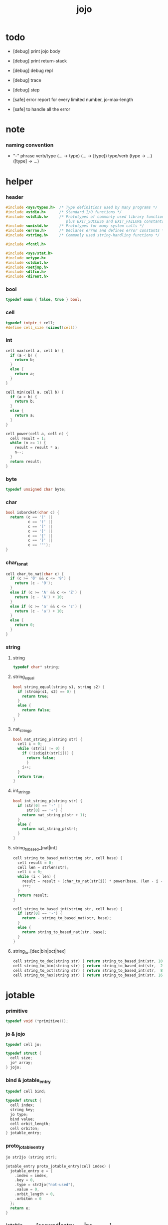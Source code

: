 #+property: tangle jojo.c
#+title:  jojo

* todo

  - [debug] print jojo body
  - [debug] print return-stack
  - [debug] debug repl
  - [debug] trace
  - [debug] step

  - [safe] error report for every limited number, jo-max-length
  - [safe] to handle all the error

* note

*** naming convention

    - "-" phrase
      verb/type (... -> type) (... -> [type])
      type/verb (type -> ...) ([type] -> ...)

* helper

*** header

    #+begin_src c
    #include <sys/types.h>  /* Type definitions used by many programs */
    #include <stdio.h>      /* Standard I/O functions */
    #include <stdlib.h>     /* Prototypes of commonly used library functions,
                               plus EXIT_SUCCESS and EXIT_FAILURE constants */
    #include <unistd.h>     /* Prototypes for many system calls */
    #include <errno.h>      /* Declares errno and defines error constants */
    #include <string.h>     /* Commonly used string-handling functions */

    #include <fcntl.h>

    #include <sys/stat.h>
    #include <ctype.h>
    #include <stdint.h>
    #include <setjmp.h>
    #include <dlfcn.h>
    #include <dirent.h>
    #+end_src

*** bool

    #+begin_src c
    typedef enum { false, true } bool;
    #+end_src

*** cell

    #+begin_src c
    typedef intptr_t cell;
    #define cell_size (sizeof(cell))
    #+end_src

*** int

    #+begin_src c
    cell max(cell a, cell b) {
      if (a < b) {
        return b;
      }
      else {
        return a;
      }
    }

    cell min(cell a, cell b) {
      if (a > b) {
        return b;
      }
      else {
        return a;
      }
    }

    cell power(cell a, cell n) {
      cell result = 1;
      while (n >= 1) {
        result = result * a;
        n--;
      }
      return result;
    }
    #+end_src

*** byte

    #+begin_src c
    typedef unsigned char byte;
    #+end_src

*** char

    #+begin_src c
    bool isbarcket(char c) {
      return (c == '(' ||
              c == ')' ||
              c == '[' ||
              c == ']' ||
              c == '{' ||
              c == '}' ||
              c == '"');
    }
    #+end_src

*** char_to_nat

    #+begin_src c
    cell char_to_nat(char c) {
      if (c >= '0' && c <= '9') {
        return (c - '0');
      }
      else if (c >= 'A' && c <= 'Z') {
        return (c - 'A') + 10;
      }
      else if (c >= 'a' && c <= 'z') {
        return (c - 'a') + 10;
      }
      else {
        return 0;
      }
    }
    #+end_src

*** string

***** string

      #+begin_src c
      typedef char* string;
      #+end_src

***** string_equal

      #+begin_src c
      bool string_equal(string s1, string s2) {
        if (strcmp(s1, s2) == 0) {
          return true;
        }
        else {
          return false;
        }
      }
      #+end_src

***** nat_string_p

      #+begin_src c
      bool nat_string_p(string str) {
        cell i = 0;
        while (str[i] != 0) {
          if (!isdigit(str[i])) {
            return false;
            }
          i++;
        }
        return true;
      }
      #+end_src

***** int_string_p

      #+begin_src c
      bool int_string_p(string str) {
        if (str[0] == '-' ||
            str[0] == '+') {
          return nat_string_p(str + 1);
        }
        else {
          return nat_string_p(str);
        }
      }
      #+end_src

***** string_to_based_[nat|int]

      #+begin_src c
      cell string_to_based_nat(string str, cell base) {
        cell result = 0;
        cell len = strlen(str);
        cell i = 0;
        while (i < len) {
          result = result + (char_to_nat(str[i]) * power(base, (len - i - 1)));
          i++;
        }
        return result;
      }

      cell string_to_based_int(string str, cell base) {
        if (str[0] == '-') {
          return - string_to_based_nat(str, base);
        }
        else {
          return string_to_based_nat(str, base);
        }
      }
      #+end_src

***** string_to_[dec|bin|oct|hex]

      #+begin_src c
      cell string_to_dec(string str) { return string_to_based_int(str, 10); }
      cell string_to_bin(string str) { return string_to_based_int(str,  2); }
      cell string_to_oct(string str) { return string_to_based_int(str,  8); }
      cell string_to_hex(string str) { return string_to_based_int(str, 16); }
      #+end_src

* jotable

*** primitive

    #+begin_src c
    typedef void (*primitive)();
    #+end_src

*** jo & jojo

    #+begin_src c
    typedef cell jo;

    typedef struct {
      cell size;
      jo* array;
    } jojo;
    #+end_src

*** bind & jotable_entry

    #+begin_src c
    typedef cell bind;

    typedef struct {
      cell index;
      string key;
      jo type;
      bind value;
      cell orbit_length;
      cell orbiton;
    } jotable_entry;
    #+end_src

*** proto_jotable_entry

    #+begin_src c
    jo str2jo (string str);

    jotable_entry proto_jotable_entry(cell index) {
      jotable_entry e = {
        .index = index,
        .key = 0,
        .type = str2jo("not-used"),
        .value = 0,
        .orbit_length = 0,
        .orbiton = 0
      };
      return e;
    }
    #+end_src

*** jotable_entry_[occured|entry_used|no_collision]

    #+begin_src c
    bool jotable_entry_occured(jotable_entry e) {
      return e.key != 0;
    }

    bool jotable_entry_used(jotable_entry e) {
      return e.type != str2jo("not-used");
    }

    bool jotable_entry_no_collision(jotable_entry e) {
      return e.index == e.orbiton;
    }
    #+end_src

*** jotable

    #+begin_src c
    // prime table size
    //   1000003   about 976 k
    //   1000033
    //   1000333
    //   100003    about 97 k
    //   100333
    //   997
    #define jotable_size 100003
    jotable_entry jotable[jotable_size];
    cell jotable_counter = 0;
    #+end_src

*** string_to_sum

    #+begin_src c
    cell string_to_sum(string str) {
      cell sum = 0;
      cell max_step = 10;
      cell i = 0;
      while (i < strlen(str)) {
        sum = sum + ((byte) str[i]) * (2 << min(i, max_step));
        i++;
      }
      return sum;
    }
    #+end_src

*** jotable_keyeq

    #+begin_src c
    bool jotable_keyeq(string k1, string k2) {
      return string_equal(k1, k2);
    }
    #+end_src

*** jotable_hash

    #+begin_src c
    cell jotable_hash(string key, cell counter) {
      return (counter + string_to_sum(key)) % jotable_size;
    }
    #+end_src

*** string_area

    #+begin_src c
    char string_area[4 * 1024 * 1024];
    cell string_area_counter = 0;
    #+end_src

*** copy_to_string_area

    #+begin_src c
    string copy_to_string_area(string str) {
      char *str1;
      cell i = 0;
      str1 = (string_area + string_area_counter);
      while (true) {
        if (str[i] == 0) {
          str1[i] = str[i];
          i++;
          break;
        }
        else {
          str1[i] = str[i];
          i++;
        }
      }
      string_area_counter = i + string_area_counter;
      return str1;
    }
    #+end_src

*** jotable_insert

    #+begin_src c
    // -1 denotes the hash_table is filled
    cell jotable_insert(string key) {
      cell orbit_index = jotable_hash(key, 0);
      cell counter = 0;
      while (true) {
        cell index = jotable_hash(key, counter);
        if (!jotable_entry_occured(jotable[index])) {
          key = copy_to_string_area(key);
          jotable[index].key = key;
          jotable[index].orbiton = orbit_index;
          jotable[orbit_index].orbit_length = 1 + counter;
          jotable_counter = 1 + jotable_counter;
          return index;
        }
        else if (jotable_keyeq(key, jotable[index].key)) {
          return index;
        }
        else if (counter == jotable_size) {
          return -1;
        }
        else {
          counter = 1 + counter;
        }
      }
    }
    #+end_src

*** jotable_search

    #+begin_src c
    // -1 denotes key not occured
    cell jotable_search(string key) {
      cell counter = 0;
      while (true) {
        cell index = jotable_hash(key, counter);
        if (!jotable_entry_occured(jotable[index])) {
          return -1;
        }
        else if (jotable_keyeq(key, jotable[index].key)) {
          return index;
        }
        else if (counter == jotable_size) {
          return -1;
        }
        else {
          counter = 1 + counter;
        }
      }
    }
    #+end_src

*** jotable_entry_print

    #+begin_src c
    string jo2str (cell index);

    void jotable_entry_print(jotable_entry entry) {
      printf("%s : ", jo2str(entry.type));
      printf("%ld", entry.value);
    }
    #+end_src

*** jotable_report_orbit

    #+begin_src c
    void jotable_report_orbit(cell index, cell counter) {
      while (counter < jotable[index].orbit_length) {
        string key = jotable[index].key;
        cell next_index = jotable_hash(key, counter);
        if (index == jotable[next_index].orbiton) {
          printf("  | %ld %s\n", next_index, jotable[next_index].key);
        }
        if (jotable_entry_used(jotable[next_index])) {
          printf("    = ");
          jotable_entry_print(jotable[next_index]);
          printf("\n");
        }
        counter = 1 + counter;
      }
    }
    #+end_src

*** jotable_report

    #+begin_src c
    void jotable_report() {
      printf("\n");
      printf("- jotable_report\n");
      printf("  : <index> <key> // <orbit-length>\n");
      cell index = 0;
      while (index < jotable_size) {
        if (jotable_entry_occured(jotable[index]) &&
            jotable_entry_no_collision(jotable[index])) {
          printf("  - %ld %s // %ld\n",
                 index, jotable[index].key, jotable[index].orbit_length);
          if (jotable_entry_used(jotable[index])) {
            printf("    = ");
            jotable_entry_print(jotable[index]);
            printf("\n");
          }
          jotable_report_orbit(index, 1);
        }
        index = 1 + index;
      }
      printf("  : <index> <key> // <orbit-length>\n");
      printf("\n");
      printf("- used : %ld\n", jotable_counter);
      printf("- free : %ld\n", jotable_size - jotable_counter);
    }
    #+end_src

*** jotable_print

    #+begin_src c
    void jotable_print() {
      printf("\n");
      printf("- jotable_print\n");
      cell index = 0;
      while (index < jotable_size) {
        printf("  - %ld %s %ld // %ld\n",
               index,
               jotable[index].key,
               jotable[index].value,
               jotable[index].orbit_length);
        index = 1 + index;
      }
      printf("\n");
      printf("- used : %ld\n", jotable_counter);
      printf("- free : %ld\n", jotable_size - jotable_counter);
    }
    #+end_src

*** str2jo & jo2str

    #+begin_src c
    jo str2jo(string str) {
      return jotable_insert(str);
    }

    string jo2str(cell index) {
      return jotable[index].key;
    }
    #+end_src

*** init_jotable

    #+begin_src c
    void init_jotable() {
      cell i = 0;
      while (i < jotable_size) {
        jotable[i] = proto_jotable_entry(i);
        i++;
      }
    }
    #+end_src

*** jojo_area

    #+begin_src c
    jo jojo_area[1024 * 1024];
    #+end_src

*** here

***** compiling_stack

      - to redirect compiling location

      #+begin_src c
      typedef jo* compiling_stack_t[1024];

      compiling_stack_t compiling_stack;
      cell compiling_stack_base = 0;
      cell compiling_stack_pointer = 0;

      void compiling_stack_push(jo* value) {
        compiling_stack[compiling_stack_pointer] = value;
        compiling_stack_pointer++;
      }

      jo* compiling_stack_pop() {
        compiling_stack_pointer--;
        return compiling_stack[compiling_stack_pointer];
      }

      void compiling_stack_inc() {
        compiling_stack[compiling_stack_pointer - 1] =
          compiling_stack[compiling_stack_pointer - 1] + 1;
      }


      jo* compiling_stack_tos() {
        return compiling_stack[compiling_stack_pointer - 1];
      }

      bool compiling_stack_empty_p() {
        return compiling_stack_pointer == compiling_stack_base;
      }
      #+end_src

***** init_compiling_stack

      #+begin_src c
      void init_compiling_stack() {
        compiling_stack_push(jojo_area);
      }
      #+end_src

***** here

      #+begin_src c
      void here(cell n) {
        jo* pointer = compiling_stack_pop();
        pointer[0] = n;
        compiling_stack_push(pointer + 1);
      }
      #+end_src

*** jotable_set_type_value

    #+begin_src c
    void jotable_set_type_value(cell index, jo type, cell value) {
      jotable[index].type = type;
      jotable[index].value = value;
    }
    #+end_src

*** jotable_get_value

    #+begin_src c
    cell jotable_get_value(cell index) {
      return jotable[index].value;
    }
    #+end_src

*** test

    #+begin_src c
    void jotable_test() {
      str2jo("testkey0");
      str2jo("testkey1");
      str2jo("testkey2");
      str2jo("testkey3");
      str2jo("testkey4");

      str2jo("testkey0");
      str2jo("testkey1");
      str2jo("testkey2");
      str2jo("testkey3");
      str2jo("testkey4");

      str2jo("testtestkey0");
      str2jo("testtestkey1");
      str2jo("testtestkey2");
      str2jo("testtestkey3");
      str2jo("testtestkey4");

      str2jo("testtesttestkey0");
      str2jo("testtesttestkey1");
      str2jo("testtesttestkey2");
      str2jo("testtesttestkey3");
      str2jo("testtesttestkey4");

      str2jo("testtesttesttestkey0");
      str2jo("testtesttesttestkey1");
      str2jo("testtesttesttestkey2");
      str2jo("testtesttesttestkey3");
      str2jo("testtesttesttestkey4");

      jotable_set_type_value(str2jo("k1"), str2jo("bare-data"), 1);
      jotable_report();

      jotable_set_type_value(str2jo("k1"), str2jo("bare-data"), 0);
      jotable_report();

      // jotable_print();
    }
    #+end_src

* defprim

*** def_record

    - a record for report

    #+begin_src c
    jo def_record[64 * 1024];
    cell def_record_counter = 0;
    #+end_src

*** p_def_record

    #+begin_src c
    void p_def_record() {
      as_push(def_record);
    }
    #+end_src

*** def_report

    #+begin_src c
    void def_report() {
      printf("- def_report // counter : %ld\n", def_record_counter);
      cell i = 0;
      while (i < def_record_counter) {
        printf("  %s\n", jo2str(def_record[i]));
        i++;
      }
      printf("\n");
    }
    #+end_src

*** defprim & defprimkey

    #+begin_src c
    void k_ignore();
    bool used_jo_p(jo index);

    void defprim(string str, primitive fun) {
      jo index = str2jo(str);
      if (used_jo_p(index)) {
        printf("- defprim can not re-define : %s\n", jo2str(index));
        printf("  it was defined as : %s\n", jo2str(jotable[index].type));
        k_ignore();
        return;
      }
      def_record[def_record_counter] = index;
      def_record_counter++;
      def_record[def_record_counter] = 0;
      jotable_set_type_value(index, str2jo("<prim>"), fun);
    }

    void defprimkey(string str, primitive fun) {
      jo index = str2jo(str);
      if (used_jo_p(index)) {
        printf("- defprim can not re-define : %s\n", jo2str(index));
        printf("  it was defined as : %s\n", jo2str(jotable[index].type));
        k_ignore();
        return;
      }
      def_record[def_record_counter] = index;
      def_record_counter++;
      def_record[def_record_counter] = 0;
      jotable_set_type_value(index, str2jo("<prim-keyword>"), fun);
    }
    #+end_src

* as & rs

*** as

    #+begin_src c
    typedef cell argument_stack[1024 * 4];

    argument_stack as;
    cell as_base = 64;
    cell as_pointer = 64;

    void as_push(cell value) {
      as[as_pointer] = value;
      as_pointer++;
    }

    cell as_pop() {
      as_pointer--;
      return as[as_pointer];
    }

    cell as_tos() {
      return as[as_pointer - 1];
    }
    #+end_src

*** local

    #+begin_src c
    typedef struct {
      jo name;
      cell local_tag;
      cell local_data;
    } local_point;

    local_point local_area[1024 * 1024];
    cell current_local_pointer = 0;
    #+end_src

*** rs

    #+begin_src c
    typedef struct {
      jo* array;
      cell local_pointer;
    } return_point;

    typedef return_point return_stack[1024 * 4];

    return_stack rs;
    cell rs_base = 64;
    cell rs_pointer = 64;

    void rs_push(return_point value) {
      rs[rs_pointer] = value;
      rs_pointer++;
    }

    return_point rs_pop() {
      rs_pointer--;
      return rs[rs_pointer];
    }

    return_point rs_tos() {
      return rs[rs_pointer - 1];
    }

    void rs_make_point(jo* array, cell local_pointer) {
      return_point rp = {.array = array, .local_pointer = local_pointer};
      rs[rs_pointer] = rp;
      rs_pointer++;
    }

    void rs_new_point(jo* array) {
      rs_make_point(array, current_local_pointer);
    }

    void rs_inc() {
      return_point rp = rs_pop();
      return_point rp1 = {.array = rp.array + 1, .local_pointer = rp.local_pointer};
      rs_push(rp1);
    }
    #+end_src

* apply & eval

*** note

    - be careful when calling jo_apply in primitive,
      because after rs_push a jojo,
      one need to exit current primitive to run the jojo.

      if wished follow a 'eval();' after jo_apply
      to return to the primitive function.

    - keyword_stack and alias_stack
      form a hook for read_jo.

*** keyword_stack

    #+begin_src c
    // typedef struct {
    //   cell keyword;
    //   cell alias_stack_pointer;
    // } keyword;
    typedef cell keyword;
    typedef keyword keyword_stack_t[128];
    keyword_stack_t keyword_stack;

    cell keyword_stack_base = 0;
    cell keyword_stack_pointer = 0;

    void keyword_stack_push(keyword value) {
      keyword_stack[keyword_stack_pointer] = value;
      keyword_stack_pointer++;
    }

    keyword keyword_stack_pop() {
      keyword_stack_pointer--;
      return keyword_stack[keyword_stack_pointer];
    }

    keyword keyword_stack_tos() {
      return keyword_stack[keyword_stack_pointer - 1];
    }

    bool keyword_stack_empty_p() {
      return keyword_stack_pointer == keyword_stack_base;
    }
    #+end_src

*** alias_stack

    #+begin_src c
    typedef struct {
      jo nick;
      jo name;
    } alias;
    typedef alias alias_stack_t[1024];
    alias_stack_t alias_stack;

    cell alias_stack_base = 0;
    cell alias_stack_pointer = 0;

    void alias_stack_push(alias value) {
      alias_stack[alias_stack_pointer] = value;
      alias_stack_pointer++;
    }

    alias alias_stack_pop() {
      alias_stack_pointer--;
      return alias_stack[alias_stack_pointer];
    }

    alias alias_stack_tos() {
      return alias_stack[alias_stack_pointer - 1];
    }

    bool alias_stack_empty_p() {
      return alias_stack_pointer == alias_stack_base;
    }
    #+end_src

*** jo_apply

    #+begin_src c
    void jo_apply(jo jo) {
      if (!jotable_entry_used(jotable[jo])) {
        printf("undefined jo : %s\n", jo2str(jo));
        return;
      }
      cell jo_type = jotable[jo].type;

      if (jo_type == str2jo("<prim>")) {
        primitive primitive = jotable_get_value(jo);
        primitive();
      }
      else if (jo_type == str2jo("<jojo>")) {
        cell jojo = jotable_get_value(jo);
        rs_new_point(jojo);
      }

      else if (jo_type == str2jo("<prim-keyword>")) {
        keyword_stack_push(alias_stack_pointer);
        primitive primitive = jotable_get_value(jo);
        primitive();
        alias_stack_pointer = keyword_stack_pop();
      }
      else if (jo_type == str2jo("<keyword>")) {
        // keywords are always evaled
        keyword_stack_push(alias_stack_pointer);
        cell jojo = jotable_get_value(jo);
        rs_new_point(jojo);
        eval();
        alias_stack_pointer = keyword_stack_pop();
      }

      else if (jo_type == str2jo("bare-data")) {
        cell cell = jotable_get_value(jo);
        as_push(cell);
      }
      else {
        cell cell = jotable_get_value(jo);
        as_push(cell);
        as_push(jo_type);
      }
    }
    #+end_src

*** jo_apply_with_local_pointer

    #+begin_src c
    void jo_apply_with_local_pointer(jo jo, cell local_pointer) {
      cell jo_type = jotable[jo].type;
      if (jo_type == str2jo("<jojo>")) {
        cell jojo = jotable_get_value(jo);
        rs_make_point(jojo, local_pointer);
        return;
      }
      else {
        jo_apply(jo);
        return;
      }
    }
    #+end_src

*** eval

    #+begin_src c
    jmp_buf eval_jmp_buffer;

    bool exit_eval() {
      longjmp(eval_jmp_buffer, 666);
    }

    void eval() {
      if (666 == setjmp(eval_jmp_buffer)) {
        return;
      }
      else {
        cell rs_base = rs_pointer;
        while (rs_pointer >= rs_base) {
          return_point rp = rs_tos();
          rs_inc();
          cell jo = *(cell*)rp.array;
          jo_apply(jo);
        }
      }
    }
    #+end_src

* *apply*

*** p_apply

    #+begin_src c
    void p_apply() {
      rs_new_point(as_pop());
    }
    #+end_src

*** p_apply_with_local_pointer

    #+begin_src c
    void p_apply_with_local_pointer() {
      jo* jojo = as_pop();
      cell local_pointer = as_pop();
      rs_make_point(jojo, local_pointer);
    }
    #+end_src

*** p_jo_apply

    #+begin_src c
    void p_jo_apply() {
      jo_apply(as_pop());
    }
    #+end_src

*** p_jo_apply_with_local_pointer

    #+begin_src c
    void p_jo_apply_with_local_pointer() {
      jo jo = as_pop();
      cell local_pointer = as_pop();
      jo_apply_with_local_pointer(jo, local_pointer);
    }
    #+end_src

*** p_jo_replacing_apply_with_last_local_pointer

    #+begin_src c
    void p_jo_replacing_apply_with_last_local_pointer() {
      jo jo = as_pop();
      return_point rp = rs_pop();
      jo_apply_with_local_pointer(jo, rp.local_pointer);
    }
    #+end_src

*** export_apply

    #+begin_src c
    void export_apply() {
      defprim("apply", p_apply);
      defprim("apply-with-local-pointer", p_apply_with_local_pointer);
      defprim("jo/apply", p_jo_apply);
      defprim("jo/apply-with-local-pointer", p_jo_apply_with_local_pointer);
      defprim("jo/replacing-apply-with-last-local-pointer", p_jo_replacing_apply_with_last_local_pointer);
    }
    #+end_src

* *stack_operation*

*** cell_copy

    #+begin_src c
    void cell_copy(cell length, cell* from, cell* to) {
      cell i = 0;
      while (i < length) {
        to[i] = from[i];
        i++;
      }
    }
    #+end_src

*** p_drop

    #+begin_src c
    void p_drop() {
      as_pop();
    }
    #+end_src

*** p_2drop

    #+begin_src c
    void p_2drop() {
      as_pop();
      as_pop();
    }
    #+end_src

*** p_dup

    #+begin_src c
    void p_dup() {
      // (a a -> a)
      cell a = as_pop();
      as_push(a);
      as_push(a);
    }
    #+end_src

*** p_2dup

    #+begin_src c
    void p_2dup() {
      // (b a -> b a b a)
      cell a = as_pop();
      cell b = as_pop();
      as_push(b);
      as_push(a);
      as_push(b);
      as_push(a);
    }
    #+end_src

*** p_over

    #+begin_src c
    void p_over() {
      // (b a -> b a b)
      cell a = as_pop();
      cell b = as_pop();
      as_push(b);
      as_push(a);
      as_push(b);
    }
    #+end_src

*** p_2over

    #+begin_src c
    void p_2over() {
      // (d c  b a -> d c  b a  d c)
      cell a = as_pop();
      cell b = as_pop();
      cell c = as_pop();
      cell d = as_pop();
      as_push(d);
      as_push(c);
      as_push(b);
      as_push(a);
      as_push(d);
      as_push(c);
    }
    #+end_src

*** p_tuck

    #+begin_src c
    void p_tuck() {
      // (b a -> a b a)
      cell a = as_pop();
      cell b = as_pop();
      as_push(a);
      as_push(b);
      as_push(a);
    }
    #+end_src

*** p_2tuck

    #+begin_src c
    void p_2tuck() {
      // (d c  b a -> b a  d c  b a)
      cell a = as_pop();
      cell b = as_pop();
      cell c = as_pop();
      cell d = as_pop();
      as_push(b);
      as_push(a);
      as_push(d);
      as_push(c);
      as_push(b);
      as_push(a);
    }
    #+end_src

*** p_swap

    #+begin_src c
    void p_swap() {
      // (b a -> a b)
      cell a = as_pop();
      cell b = as_pop();
      as_push(a);
      as_push(b);
    }
    #+end_src

*** p_2swap

    #+begin_src c
    void p_2swap() {
      // (d c  b a -> b a  d c)
      cell a = as_pop();
      cell b = as_pop();
      cell c = as_pop();
      cell d = as_pop();
      as_push(b);
      as_push(a);
      as_push(d);
      as_push(c);
    }
    #+end_src

*** p_xy_swap

    #+begin_src c
    void p_xy_swap() {
      // (xxx yyy x y -> yyy xxx)
      cell y = as_pop();
      cell x = as_pop();
      cell* yp = calloc(y, cell_size);
      cell* xp = calloc(x, cell_size);
      cell_copy(y, (as + (as_pointer - y)), yp);
      cell_copy(x, (as + (as_pointer - y - x)), xp);
      cell_copy(y, yp, (as + (as_pointer - y - x)));
      cell_copy(x, xp, (as + (as_pointer - x)));
      free(yp);
      free(xp);
    }
    #+end_src

*** p_as_print

    #+begin_src c
    void p_as_print() {
      // ([io] ->)
      printf("\n");
      if (as_pointer < as_base) {
        printf("  * %ld *  ", (as_pointer - as_base));
        printf("-- below the stack --\n");
      }
      else {
        printf("  * %ld *  ", (as_pointer - as_base));
        printf("-- ");
        cell i = as_base;
        while (i < as_pointer) {
          printf("%ld ", as[i]);
          i++;
        }
        printf("--\n");
      }
    }
    #+end_src

*** p_stack_base

    #+begin_src c
    void p_stack_base() {
      as_push(as + as_base);
    }
    #+end_src

*** p_stack_pointer

    #+begin_src c
    void p_stack_pointer() {
      as_push(as + as_pointer);
    }
    #+end_src

*** export_stack_operation

    #+begin_src c
    void export_stack_operation() {
      defprim("drop", p_drop);
      defprim("2drop", p_2drop);
      defprim("dup", p_dup);
      defprim("2dup", p_2dup);
      defprim("over", p_over);
      defprim("2over", p_2over);
      defprim("tuck", p_tuck);
      defprim("2tuck", p_2tuck);
      defprim("swap", p_swap);
      defprim("2swap", p_2swap);
      defprim("xy-swap", p_xy_swap);
      defprim("as/print", p_as_print);
      defprim("stack-pointer", p_stack_pointer);
      defprim("stack-base", p_stack_base);
    }
    #+end_src

* *ending*

*** p_end

    #+begin_src c
    void p_end() {
      // (rs: addr ->)
      return_point rp = rs_pop();
      current_local_pointer = rp.local_pointer;
    }
    #+end_src

*** p_bye

    #+begin_src c
    void p_bye() {
      // (-> [exit])
      printf("bye bye ^-^/\n");
      exit(0);
    }
    #+end_src

*** export_ending

    #+begin_src c
    void export_ending() {
      defprim("end", p_end);
      defprim("bye", p_bye);
    }
    #+end_src

* *control*

*** i_lit

    #+begin_src c
    void i_lit() {
      // ([rs] -> int)
      return_point rp = rs_tos();
      rs_inc();
      cell jo = *(cell*)rp.array;
      as_push(jo);
    }
    #+end_src

*** i_jump_if_false

    #+begin_src c
    void i_jump_if_false() {
      // (bool [rs] -> [rs])
      return_point rp = rs_tos();
      rs_inc();
      jo* a = *(cell*)rp.array;
      cell b = as_pop();
      if (b == 0) {
        return_point rp1 = rs_pop();
        rs_make_point(a, rp1.local_pointer);
      }
    }
    #+end_src

*** i_jump

    #+begin_src c
    void i_jump() {
      // ([rs] -> [rs])
      return_point rp = rs_tos();
      jo* a = *(cell*)rp.array;
      return_point rp1 = rs_pop();
      rs_make_point(a, rp1.local_pointer);
    }
    #+end_src

*** export_control

    #+begin_src c
    void export_control() {
      defprim("ins/lit", i_lit);
      defprim("ins/jump-if-false", i_jump_if_false);
      defprim("ins/jump", i_jump);
    }
    #+end_src

* *bool*

*** p_true

    #+begin_src c
    void p_true() {
      as_push(1);
    }
    #+end_src

*** p_false

    #+begin_src c
    void p_false() {
      as_push(0);
    }
    #+end_src

*** p_not

    #+begin_src c
    void p_not() {
      // (bool -> bool)
      cell a = as_pop();
      as_push(!a);
    }
    #+end_src

*** p_and

    #+begin_src c
    void p_and() {
      // (bool bool -> bool)
      cell a = as_pop();
      cell b = as_pop();
      as_push(a&&b);
    }
    #+end_src

*** p_or

    #+begin_src c
    void p_or() {
      // (bool bool -> bool)
      cell a = as_pop();
      cell b = as_pop();
      as_push(a||b);
    }
    #+end_src

*** export_bool

    #+begin_src c
    void export_bool() {
      defprim("true", p_true);
      defprim("false", p_false);
      defprim("not", p_not);
      defprim("and", p_and);
      defprim("or", p_or);
    }
    #+end_src

* *bit*

*** p_true_bit

    #+begin_src c
    void p_true_bit() {
      // (-> cell)
      cell i = -1;
      as_push(i);
    }
    #+end_src

*** p_false_bit

    #+begin_src c
    void p_false_bit() {
      // (-> cell)
      as_push(0);
    }
    #+end_src

*** p_bit_and

    #+begin_src c
    void p_bit_and() {
      // (cell cell -> cell)
      cell b = as_pop();
      cell a = as_pop();
      as_push(a&b);
    }
    #+end_src

*** p_bit_or

    #+begin_src c
    void p_bit_or() {
      // (cell cell -> cell)
      cell b = as_pop();
      cell a = as_pop();
      as_push(a|b);
    }
    #+end_src

*** p_bit_xor

    #+begin_src c
    void p_bit_xor() {
      // (cell cell -> cell)
      cell b = as_pop();
      cell a = as_pop();
      as_push(a^b);
    }
    #+end_src

*** p_bit_not

    #+begin_src c
    void p_bit_not() {
      // (cell -> cell)
      cell a = as_pop();
      as_push(~a);
    }
    #+end_src

*** p_bit_shift_left

    #+begin_src c
    void p_bit_shift_left() {
      // (cell step -> cell)
      cell s = as_pop();
      cell a = as_pop();
      as_push(a<<s);
    }
    #+end_src

*** note shift_right & arithmetic_shift_right

    - must not use >> because its meaning is not sure in c

*** export_bit

    #+begin_src c
    void export_bit() {
      defprim("true/bit", p_true_bit);
      defprim("false/bit", p_false_bit);
      defprim("bit/not", p_bit_not);
      defprim("bit/and", p_bit_and);
      defprim("bit/xor", p_bit_xor);
      defprim("bit/or", p_bit_or);
      defprim("bit/shift-left", p_bit_shift_left);
      // defprim("bit/shift-right", p_bit_shift_right);
      // defprim("bit/arithmetic-shift-right", p_bit_arithmetic_shift_right);
    }
    #+end_src

* *integer*

*** p_inc

    #+begin_src c
    void p_inc() {
      cell a = as_pop();
      as_push(a + 1);
    }
    #+end_src

*** p_dec

    #+begin_src c
    void p_dec() {
      cell a = as_pop();
      as_push(a - 1);
    }
    #+end_src

*** p_neg

    #+begin_src c
    void p_neg() {
      cell a = as_pop();
      as_push(- a);
    }
    #+end_src

*** p_add

    #+begin_src c
    void p_add() {
      // (cell cell -> int)
      cell b = as_pop();
      cell a = as_pop();
      as_push(a + b);
    }
    #+end_src

*** p_sub

    #+begin_src c
    void p_sub() {
      // (cell cell -> int)
      cell b = as_pop();
      cell a = as_pop();
      as_push(a - b);
    }
    #+end_src

*** p_mul

    #+begin_src c
    void p_mul() {
      // (cell cell -> int)
      cell b = as_pop();
      cell a = as_pop();
      as_push(a * b);
    }
    #+end_src

*** p_div

    #+begin_src c
    void p_div() {
      // (cell cell -> int)
      cell b = as_pop();
      cell a = as_pop();
      as_push(a / b);
    }
    #+end_src

*** p_mod

    #+begin_src c
    void p_mod() {
      // (cell cell -> int)
      cell b = as_pop();
      cell a = as_pop();
      as_push(a % b);
    }
    #+end_src

*** p_n_eq_p

    #+begin_src c
    void p_n_eq_p() {
      // (a ... b ... n -> bool)
      cell n = as_pop();
      cell old_n = n;
      cell* cursor1 = (as + as_pointer - n);
      cell* cursor2 = (as + as_pointer - n - n);
      while (n > 0) {
        if (cursor1[n-1] != cursor2[n-1]) {
          as_pointer = as_pointer - old_n - old_n;
          as_push(false);
          return;
        }
        n--;
      }
      as_pointer = as_pointer - old_n - old_n;
      as_push(true);
    }
    #+end_src

*** p_eq_p

    #+begin_src c
    void p_eq_p() {
      // (cell cell -> bool)
      cell b = as_pop();
      cell a = as_pop();
      as_push(a == b);
    }
    #+end_src

*** p_gt_p

    #+begin_src c
    void p_gt_p() {
      // (cell cell -> bool)
      cell b = as_pop();
      cell a = as_pop();
      as_push(a > b);
    }
    #+end_src

*** p_lt_p

    #+begin_src c
    void p_lt_p() {
      // (cell cell -> bool)
      cell b = as_pop();
      cell a = as_pop();
      as_push(a < b);
    }
    #+end_src

*** p_gteq_p

    #+begin_src c
    void p_gteq_p() {
      // (cell cell -> bool)
      cell b = as_pop();
      cell a = as_pop();
      as_push(a >= b);
    }
    #+end_src

*** p_lteq_p

    #+begin_src c
    void p_lteq_p() {
      // (cell cell -> bool)
      cell b = as_pop();
      cell a = as_pop();
      as_push(a <= b);
    }
    #+end_src

*** k_integer

    #+begin_src c
    jo read_jo();

    void k_integer() {
      // ([io] -> [compile])
      while (true) {
        jo s = read_jo();
        if (s == str2jo(")")) {
          break;
        }
        else {
          here(str2jo("ins/lit"));
          here(string_to_dec(jo2str(s)));
        }
      }
    }
    #+end_src

*** p_integer_print

    #+begin_src c
    void p_integer_print() { printf("%ld", as_pop()); }
    #+end_src

*** p_dot & p_integer_dot

    #+begin_src c
    void p_dot() { printf("%ld ", as_pop()); }
    void p_integer_dot() { printf("%ld ", as_pop()); }
    #+end_src

*** export_integer

    #+begin_src c
    void export_integer() {
      defprim("inc", p_inc);
      defprim("dec", p_dec);
      defprim("neg", p_neg);

      defprim("add", p_add);
      defprim("sub", p_sub);

      defprim("mul", p_mul);
      defprim("div", p_div);
      defprim("mod", p_mod);

      defprim("n-eq?", p_n_eq_p);

      defprim("eq?", p_eq_p);
      defprim("gt?", p_gt_p);
      defprim("lt?", p_lt_p);
      defprim("gteq?", p_gteq_p);
      defprim("lteq?", p_lteq_p);

      defprimkey("integer", k_integer);

      defprim("integer/print", p_integer_print);

      defprim("dot", p_dot);
      defprim("integer/dot", p_integer_dot);
    }
    #+end_src

* *memory*

*** p_allocate

    #+begin_src c
    void p_allocate () {
      // (size -> addr)
      as_push(calloc(as_pop(), 1));
    }
    #+end_src

*** p_free

    #+begin_src c
    void p_free () {
      // (addr ->)
      free(as_pop());
    }
    #+end_src

*** k_address

    #+begin_src c
    void k_address() {
      // ([io] -> [compile])
      here(str2jo("ins/lit"));
      jo index = read_jo();
      here(&(jotable[index].value));
      k_ignore();
    }
    #+end_src

*** p_jo_as_var

    #+begin_src c
    void p_jo_as_var() {
      jo jo = as_pop();
      as_push(&(jotable[jo].value));
    }
    #+end_src

*** p_set

    #+begin_src c
    void p_set() {
      // (cell address ->)
      cell* address = as_pop();
      cell value = as_pop();
      address[0] = value;
    }
    #+end_src

*** p_get

    #+begin_src c
    void p_get() {
      // (address -> cell)
      cell* address = as_pop();
      as_push(address[0]);
    }
    #+end_src

*** p_set_byte

    #+begin_src c
    void p_set_byte() {
      // (byte address ->)
      char* address = as_pop();
      cell value = as_pop();
      address[0] = value;
    }
    #+end_src

*** p_get_byte

    #+begin_src c
    void p_get_byte() {
      // (address -> byte)
      char* address = as_pop();
      as_push(address[0]);
    }
    #+end_src

*** export_memory

    #+begin_src c
    void export_memory() {
      defprim("allocate", p_allocate);
      defprim("free", p_free);
      defprimkey("&", k_address);
      defprim("jo-as-var", p_jo_as_var);
      defprim("set", p_set);
      defprim("get", p_get);
      defprim("set-byte", p_set_byte);
      defprim("get-byte", p_get_byte);
    }
    #+end_src

* *byte*

*** reading_stack

    #+begin_src c
    typedef struct {
      FILE* file_handle;
      string file;
      string dir;
    } reading_point;

    typedef reading_point reading_stack_t[64];

    reading_stack_t reading_stack;
    cell reading_stack_base = 0;
    cell reading_stack_pointer = 0;

    void reading_stack_push(reading_point value) {
      reading_stack[reading_stack_pointer] = value;
      reading_stack_pointer++;
    }

    reading_point reading_stack_pop() {
      reading_stack_pointer--;
      return reading_stack[reading_stack_pointer];
    }

    reading_point reading_stack_tos() {
      return reading_stack[reading_stack_pointer - 1];
    }

    bool reading_stack_empty_p() {
      return reading_stack_pointer == reading_stack_base;
    }
    #+end_src

*** real_reading_path

    #+begin_src c
    void real_reading_path(string path, char* buffer) {
      if (path[0] == '/') {
        realpath(path, buffer);
        return;
      }
      else if (reading_stack_empty_p()) {
        realpath(path, buffer);
        return;
      }
      else {
        buffer[0] = 0;
        strcat(buffer, reading_stack_tos().dir);
        strcat(buffer, "/");
        strcat(buffer, path);
        return;
      }
    }
    #+end_src

*** read_byte

    #+begin_src c
    byte read_byte() {
      if (reading_stack_empty_p()) {
        return fgetc(stdin);
      }
      else {
        char c = fgetc(reading_stack_tos().file_handle);
        if (c == EOF) {
          reading_point rp = reading_stack_pop();
          fclose(rp.file_handle);
          free(rp.file);
          free(rp.dir);
          return read_byte();
        }
        else {
          return c;
        }
      }
    }
    #+end_src

*** byte_unread

    #+begin_src c
    void byte_unread(byte c) {
      if (reading_stack_empty_p()) {
        ungetc(c, stdin);
      }
      else {
        ungetc(c, reading_stack_tos().file_handle);
      }
    }
    #+end_src

*** p_read_byte

    #+begin_src c
    void p_read_byte() {
      // (-> byte)
      as_push(read_byte());
    }
    #+end_src

*** p_byte_unread

    #+begin_src c
    void p_byte_unread() {
      // (byte -> [reading_stack])
      byte_unread(as_pop());
    }
    #+end_src

*** p_byte_print

    #+begin_src c
    void p_byte_print() {
      // (byte ->)
      printf("%c", as_pop());
    }
    #+end_src

*** export_byte

    #+begin_src c
    void export_byte() {
      defprim("read/byte", p_read_byte);
      defprim("byte/unread", p_byte_unread);
      defprim("byte/print", p_byte_print);
    }
    #+end_src

* *jo*

*** p_alias_push

    #+begin_src c
    void p_alias_push() {
      jo name = as_pop();
      jo nick = as_pop();
      alias a = {.nick = nick, .name = name};
      alias_stack_push(a);
    }
    #+end_src

*** alias_find

    #+begin_src c
    jo alias_find(jo nick) {
      // return 0 -- not found
      cell base = keyword_stack_tos();
      cell i = alias_stack_pointer;
      while (i >= base) {
        if (alias_stack[i].nick == nick) {
          return alias_stack[i].name;
        }
        else {
          i--;
        }
      }
      return 0;
    }
    #+end_src

*** read_jo_without_alias

    #+begin_src c
    jo read_jo_without_alias() {
      // ([io] -> jo)
      byte buf[1024];
      cell cur = 0;
      cell collecting = false;
      byte c;
      byte go = true;
      while (go) {
        c = read_byte();
        if (!collecting) {
          if (isspace(c)) {
            // do nothing
          }
          else {
            collecting = true;
            buf[cur] = c;
            cur++;
            if (isbarcket(c)) {
              go = false;
            }
          }
        }
        else {
          if (isbarcket(c) ||
              isspace(c)) {
            byte_unread(c);
            go = false;
          }
          else {
            buf[cur] = c;
            cur++;
          }
        }
      }
      buf[cur] = 0;
      return str2jo(buf);
    }
    #+end_src

*** p_read_jo_without_alias

    #+begin_src c
    void p_read_jo_without_alias() {
      as_push(read_jo_without_alias());
    }
    #+end_src

*** read_jo

    #+begin_src c
    jo read_jo() {
      // ([io] -> jo)
      jo jo0 = read_jo_without_alias();
      jo jo1 = alias_find(jo0);
      if (jo1 != 0) {
        return jo1;
      }
      else {
        return jo0;
      }
    }
    #+end_src

*** p_read_jo

    #+begin_src c
    void p_read_jo() {
      as_push(read_jo());
    }
    #+end_src

*** cat_2_jo

    #+begin_src c
    jo cat_2_jo(jo x, jo y) {
      char str[2 * 1024];
      str[0] = 0;
      strcat(str, jo2str(x));
      strcat(str, jo2str(y));
      return str2jo(str);
    }
    #+end_src

*** cat_3_jo

    #+begin_src c
    jo cat_3_jo(jo x, jo y, jo z) {
      char str[3 * 1024];
      str[0] = 0;
      strcat(str, jo2str(x));
      strcat(str, jo2str(y));
      strcat(str, jo2str(z));
      return str2jo(str);
    }
    #+end_src

*** p_jo_append

    #+begin_src c
    void p_jo_append() {
      jo jo2 = as_pop();
      jo jo1 = as_pop();
      as_push(cat_2_jo(jo1, jo2));
    }
    #+end_src

*** p_empty_jo

    #+begin_src c
    void p_empty_jo() {
      as_push(str2jo(""));
    }
    #+end_src

*** p_jo_used_p

    #+begin_src c
    void p_jo_used_p() {
      // (jo -> bool)
      jo jo = as_pop();
      as_push(jotable_entry_used(jotable[jo]));
    }
    #+end_src

*** p_jo_to_string

    #+begin_src c
    void p_jo_to_string() {
      // (jo -> string)
      jo jo = as_pop();
      as_push(jo2str(jo));
    }
    #+end_src

*** p_string_length_to_jo

    #+begin_src c
    void p_string_length_to_jo() {
      // (string length -> jo)
      cell len = as_pop();
      cell str = as_pop();
      char buffer[2 * 1024];
      strncpy(buffer, str, len);
      buffer[len] = 0;
      as_push(str2jo(buffer));
    }
    #+end_src

*** p_string_to_jo

    #+begin_src c
    void p_string_to_jo() {
      // (string -> jo)
      string str = as_pop();
      as_push(str2jo(str));
    }
    #+end_src

*** p_null

    #+begin_src c
    void p_null() {
      as_push(str2jo("null"));
    }
    #+end_src

*** k_jo

    #+begin_src c
    void k_jo() {
      // ([io] -> [compile])
      while (true) {
        jo s = read_jo();
        if (s == str2jo("(")) {
          jo_apply(read_jo());
        }
        else if (s == str2jo(")")) {
          break;
        }
        else {
          here(str2jo("ins/lit"));
          here(s);
        }
      }
    }
    #+end_src

*** p_jo_print

    #+begin_src c
    void p_jo_print() {
      // (jo -> [io])
      printf("%s", jo2str(as_pop()));
    }
    #+end_src

*** p_jo_dot

    #+begin_src c
    void p_jo_dot() {
      // (jo -> [io])
      printf("%s ", jo2str(as_pop()));
    }
    #+end_src

*** p_generate_jo

    #+begin_src c
    cell p_generate_jo_counter = 0;
    void p_generate_jo() {
      string s = as_pop();
      char buffer [1024];
      sprintf(buffer, "%s:generated-jo#%ld", jo2str(s), p_generate_jo_counter);
      p_generate_jo_counter++;
      as_push(str2jo(buffer));
    }
    #+end_src

*** export_jo

    #+begin_src c
    void export_jo() {
      defprim("null", p_null);
      defprim("alias-push", p_alias_push);
      defprim("read/jo", p_read_jo);
      defprim("read/jo-without-alias", p_read_jo_without_alias);
      defprim("jo/used?", p_jo_used_p);
      defprim("jo/append", p_jo_append);
      defprim("empty-jo", p_empty_jo);
      defprim("jo->string", p_jo_to_string);
      defprim("string->jo", p_string_to_jo);
      defprim("string/length->jo", p_string_length_to_jo);
      defprimkey("jo", k_jo);
      defprim("jo/print", p_jo_print);
      defprim("jo/dot", p_jo_dot);
      defprim("generate-jo", p_generate_jo);
    }
    #+end_src

* *string*

*** k_one_string

    #+begin_src c
    void k_one_string() {
      // ([io] -> [compile])
      char buffer[1024 * 1024];
      cell cursor = 0;
      while (true) {
        char c = read_byte();
        if (c == '"') {
          buffer[cursor] = 0;
          cursor++;
          break;
        }
        else {
          buffer[cursor] = c;
          cursor++;
        }
      }
      string str = malloc(cursor);
      strcpy(str, buffer);
      here(str2jo("ins/lit"));
      here(str);
    }
    #+end_src

*** k_string

    #+begin_src c
    void k_string() {
      // ([io] -> [compile])
      while (true) {
        jo s = read_jo();
        if (s == str2jo(")")) {
          return;
        }
        else if (s == str2jo("\"")) {
          k_one_string();
        }
        else {
          // do nothing
        }
      }
    }
    #+end_src

*** p_string_length

    #+begin_src c
    void p_string_length() {
      // (string -> length)
      as_push(strlen(as_pop()));
    }
    #+end_src

*** p_string_print

    #+begin_src c
    void p_string_print() {
      // (string -> [io])
      printf("%s", as_pop());
    }
    #+end_src

*** p_string_dot

    #+begin_src c
    void p_string_dot() {
      // (string -> [io])
      printf("\"%s \"", as_pop());
    }
    #+end_src

*** p_string_append_to_buffer

    #+begin_src c
    void p_string_append_to_buffer() {
      // (buffer, string -> buffer)
      string str = as_pop();
      string buffer = as_tos();
      strcat(buffer, str);
    }
    #+end_src

*** p_string_last_char

    #+begin_src c
    void p_string_last_char() {
      string s = as_pop();
      cell i = 0;
      while (s[i+1] != 0) {
        i++;
      }
      as_push(s[i]);
    }
    #+end_src

*** export_string

    #+begin_src c
    void export_string() {
      defprimkey("string", k_string);
      defprimkey("one-string", k_one_string);
      defprim("string/print", p_string_print);
      defprim("string/dot", p_string_dot);
      defprim("string/length", p_string_length);
      defprim("string/append-to-buffer", p_string_append_to_buffer);
      defprim("string/last-char", p_string_last_char);
    }
    #+end_src

* *file*

*** p_open_for_reading

    #+begin_src c
    void p_open_for_reading() {
      string pathname = as_pop();
      FILE* fd = open(pathname, O_RDONLY);
      if (fd == -1) {
        perror("- p_open_for_reading fail\n");
      }
      as_push(fd);
    }
    #+end_src

*** file_readable_p

    #+begin_src c
    bool file_readable_p(string path) {
      FILE* fp = fopen(path, "r");
      if (!fp) {
        return false;
      }
      else {
        fclose(fp);
        return true;
      }
    }
    #+end_src

*** p_file_readable_p

    #+begin_src c
    void p_file_readable_p() {
      // (file -> bool)
      as_push(file_readable_p(as_pop()));
    }
    #+end_src

*** dir_ok_p

    #+begin_src c
    bool dir_ok_p(string path) {
      DIR* dir = opendir(path);
      if (!dir) {
        return false;
      }
      else {
        closedir(dir);
        return true;
      }
    }
    #+end_src

*** p_dir_ok_p

    #+begin_src c
    void p_dir_ok_p() {
      // (dir -> bool)
      as_push(dir_ok_p(as_pop()));
    }
    #+end_src

*** file_size

    - abstract "struct stat" out

    #+begin_src c
    cell file_size(string file_name) {
      struct stat st;
      stat(file_name, &st);
      return st.st_size;
    }
    #+end_src

*** p_file_size

    #+begin_src c
    void p_file_size() {
      as_push(file_size(as_pop()));
    }
    #+end_src

*** p_file_copy_to_buffer

    #+begin_src c
    void p_file_copy_to_buffer() {
      // (file-name addr -> number)
      cell buffer = as_pop();
      cell path = as_pop();
      cell limit = file_size(path);
      FILE* fp = fopen(path, "r");
      if(!fp) {
        printf("- p_file_copy_to_buffer file to open file : %s\n", path);
        perror("  ");
        as_push(0);
        return;
      }
      cell read_counter = fread(buffer, 1, limit, fp);
      fclose(fp);
      as_push(read_counter);
    }
    #+end_src

*** export_file

    #+begin_src c
    void export_file() {
      defprim("open-for-reading", p_open_for_reading);
      defprim("file/readable?", p_file_readable_p);
      defprim("dir/ok?", p_dir_ok_p);
      defprim("file/size", p_file_size);
      defprim("file/copy-to-buffer", p_file_copy_to_buffer);
    }
    #+end_src

* *system*

*** p_current_dir

    #+begin_src c
    void p_current_dir() {
      // (-> string)
      char buf[1024];
      as_push(getcwd(buf, 1024));
    }
    #+end_src

*** p_command_run

    #+begin_src c
    void p_command_run() {
      // (string -> *)
      system(as_pop());
    }
    #+end_src

*** p_n_command_run

    #+begin_src c
    void p_n_command_run() {
      // (..., string, n -> *)
      cell n = as_pop();
      cell i = 0;
      string str = malloc(4 * 1024);
      str[0] = 0;
      while (i < n) {
        strcat(str, as[as_pointer - n + i]);
        i++;
      }
      as_pointer = as_pointer - n;
      system(str);
      free(str);
    }
    #+end_src

*** p_argument_counter

    #+begin_src c
    cell argument_counter;

    void p_argument_counter() {
      // (-> argument_counter)
      as_push(argument_counter);
    }
    #+end_src

*** p_index_to_argument_string

    #+begin_src c
    string* argument_string_array;

    void p_index_to_argument_string() {
      // (index -> string)
      cell index = as_pop();
      string argument_string = argument_string_array[index];
      as_push(argument_string);
    }
    #+end_src

*** p_var_string_to_env_string

    #+begin_src c
    void p_var_string_to_env_string() {
      // (string -> string)
      string var_string = as_pop();
      string env_string = getenv(var_string);
      as_push(env_string);
    }
    #+end_src

*** export_system

    #+begin_src c
    void export_system() {
      defprim("current-dir", p_current_dir);
      defprim("command/run", p_command_run);
      defprim("n-command/run", p_n_command_run);
      defprim("argument-counter", p_argument_counter);
      defprim("index->argument-string", p_index_to_argument_string);
      defprim("var-string->env-string", p_var_string_to_env_string);
    }
    #+end_src

* *top_level*

*** used_jo_p

    #+begin_src c
    bool used_jo_p(jo index) {
      return
        jotable[index].type != str2jo("not-used");
    }

    bool declared_jo_p(jo index) {
      return
        jotable[index].type == str2jo("declared");
    }
    #+end_src

*** def_stack

    #+begin_src c
    typedef jo def_stack_t[1024];

    def_stack_t def_stack;
    cell def_stack_base = 0;
    cell def_stack_pointer = 0;

    void def_stack_push(jo* value) {
      def_stack[def_stack_pointer] = value;
      def_stack_pointer++;
    }

    jo* def_stack_pop() {
      def_stack_pointer--;
      return def_stack[def_stack_pointer];
    }

    void def_stack_inc() {
      def_stack[def_stack_pointer - 1] =
        def_stack[def_stack_pointer - 1] + 1;
    }


    jo* def_stack_tos() {
      return def_stack[def_stack_pointer - 1];
    }

    bool def_stack_empty_p() {
      return def_stack_pointer == def_stack_base;
    }
    #+end_src

*** p_bind_name

    #+begin_src c
    void p_bind_name() {
      jo name = as_pop();
      jo type = as_pop();
      cell value = as_pop();
      if (used_jo_p(name) && !declared_jo_p(name)) {
        printf("- p_bind_name can not bind name : %s\n", jo2str(name));
        printf("  to type : %s\n", jo2str(type));
        printf("  and value : %ld\n", value);
        printf("  it has been bound as a %s\n", jo2str(jotable[name].type));
        return;
      }
      jotable_set_type_value(name, type, value);
    }
    #+end_src

*** k_def

    #+begin_src c
    void k_def() {
      // ([io] -> [compile] [jotable])
      jo name = read_jo();
      if (used_jo_p(name) && !declared_jo_p(name)) {
        printf("- (def ...) can not bind name : %s\n", jo2str(name));
        printf("  it has been bound as a %s\n", jo2str(jotable[name].type));
        // ><
        // print what is ignored
        k_ignore();
        return;
      }
      def_stack_push(name);
      def_record[def_record_counter] = name;
      def_record_counter++;
      def_record[def_record_counter] = 0;

      k_run();
      jo type = as_pop();
      cell value = as_pop();

      jotable_set_type_value(name, type, value);
      def_stack_pop();
    }
    #+end_src

*** k_declare

***** note

      - no compile before define
        declare helps mutual recursive function

***** k_declare_one

      #+begin_src c
      void k_declare_one() {
        jo index = read_jo();
        jotable[index].type = str2jo("declared");
        k_ignore();
      }
      #+end_src

***** k_declare

      #+begin_src c
      void k_declare() {
        while (true) {
          jo s = read_jo();
          if (s == str2jo(")")) {
            return;
          }
          else if (s == str2jo("(")) {
            k_declare_one();
          }
          else {
            // do nothing
          }
        }
      }
      #+end_src

*** k_run_with_tmp_jojo_area

    #+begin_src c
    void p_compile_jojo();

    void k_run_with_tmp_jojo_area() {
      // ([io] -> *)
      jo array[64 * 1024];
      compiling_stack_push(array);
      p_compile_jojo();
      here(str2jo("end"));
      compiling_stack_pop();
      rs_new_point(array);
      eval();
    }
    #+end_src

*** k_run

    #+begin_src c
    void k_run() {
      // ([io] -> *)
      jo* array = compiling_stack_tos();
      p_compile_jojo();
      here(str2jo("end"));
      rs_new_point(array);
      eval();
    }
    #+end_src

*** testing_flag

    #+begin_src c
    bool testing_flag = false;
    void p_testing_flag() { as_push(testing_flag); }
    void p_testing_flag_on() { testing_flag = true; }
    void p_testing_flag_off() { testing_flag = false; }
    #+end_src

*** about test

    #+begin_src c
    void k_test() {
      if (testing_flag) {
        k_run();
      }
      else {
        k_ignore();
      }
    }
    #+end_src

*** p_top_repl

    #+begin_src c
    bool top_repl_printing_flag = false;

    void p_as_print_by_flag() {
      if (top_repl_printing_flag) {
        p_as_print();
      }
      else {
        // do nothing
      }
    }

    void p_top_repl() {
      // ([io] -> *)
      while (true) {
        jo s = read_jo();
        if (s == str2jo("(")) {
          jo_apply(read_jo());
          p_as_print_by_flag();
        }
        else {
          // do nothing
        }
      }
    }
    #+end_src

*** p_top_repl_printing_flag

    #+begin_src c
    void p_top_repl_printing_flag() { as_push(top_repl_printing_flag); }
    void p_top_repl_printing_flag_on() { top_repl_printing_flag = true; }
    void p_top_repl_printing_flag_off() { top_repl_printing_flag = false; }
    #+end_src

*** export_top_level

    #+begin_src c
    void export_top_level() {
      defprimkey("def", k_def);
      defprimkey("bind-name", p_bind_name);
      defprimkey("declare", k_declare);

      defprimkey("run", k_run);

      defprimkey("test", k_test);
      defprim("testing-flag", p_testing_flag);
      defprim("testing-flag/on", p_testing_flag_on);
      defprim("testing-flag/off", p_testing_flag_off);


      defprim("as/print-by-flag", p_as_print_by_flag);
      defprim("top-repl", p_top_repl);
      defprim("top-repl/printing-flag", p_top_repl_printing_flag);
      defprim("top-repl/printing-flag/on", p_top_repl_printing_flag_on);
      defprim("top-repl/printing-flag/off", p_top_repl_printing_flag_off);
    }
    #+end_src

* *keyword*

*** k_ignore

    #+begin_src c
    void k_ignore() {
      // ([io] ->)
      while (true) {
        jo s = read_jo();
        if (s == str2jo("(")) {
          k_ignore();
        }
        if (s == str2jo(")")) {
          break;
        }
      }
    }
    #+end_src

*** compile_jojo_until_meet_jo

    #+begin_src c
    void compile_jojo_until_meet_jo(jo ending_jo) {
      // ([io] -> [compile])
      while (true) {
        jo s = read_jo();
        if (s == str2jo("(")) {
          jo_apply(read_jo());
        }
        else if (s == ending_jo) {
          break;
        }
        else if (jotable_entry_used(jotable[s]) ||
                 def_stack_empty_p() ||
                 def_stack_tos() == s) {
          here(s);
        }
        else {
          // no compile before define
          printf("- compile_jojo_until_meet_jo undefined : %s\n", jo2str(s));
          k_ignore();
          return;
        }
      }
    }
    #+end_src

*** p_compile_jojo_until_meet_jo

    #+begin_src c
    void p_compile_jojo_until_meet_jo() {
      // (jo -> [compile])
      compile_jojo_until_meet_jo(as_pop());
    }
    #+end_src

*** p_compile_jojo

    #+begin_src c
    void p_compile_jojo() {
      // ([io] -> [compile])
      compile_jojo_until_meet_jo(str2jo(")"));
    }
    #+end_src

*** compile_jojo_until_meet_jo_or_jo

    #+begin_src c
    jo compile_jojo_until_meet_jo_or_jo(jo ending_jo1, jo ending_jo2) {
      while (true) {
        jo s = read_jo();
        if (s == str2jo("(")) {
          jo_apply(read_jo());
        }
        else if (s == ending_jo1 || s == ending_jo2) {
          return s;
        }
        else if (jotable_entry_used(jotable[s]) ||
                 def_stack_empty_p() ||
                 def_stack_tos() == s) {
          here(s);
        }
        else {
          // no compile before define
          printf("- compile_jojo_until_meet_jo_or_jo undefined : %s\n", jo2str(s));
          printf("- ending_jo1 : %s\n", jo2str(ending_jo1));
          printf("- ending_jo2 : %s\n", jo2str(ending_jo2));
          k_ignore();
          return;
        }
      }
    }
    #+end_src

*** k_if

    #+begin_src c
    // - without else
    //   (if a b p? then c d)
    //   ==>
    //     a b p?
    //     jump_if_false[:end-of-then]
    //     c d
    //   :end-of-then

    // - with else
    //   (if a b p? then c d else e f)
    //   ==>
    //     a b p?
    //     jump_if_false[:end-of-then]
    //     c d
    //     jump[:end-of-else]
    //   :end-of-then
    //     e f
    //   :end-of-else

    void k_if() {
      // ([io] -> [compile])
      compile_jojo_until_meet_jo(str2jo("then"));
      here(str2jo("ins/jump-if-false"));
      cell* end_of_then = compiling_stack_tos();
      compiling_stack_inc();
      jo ending_jo = compile_jojo_until_meet_jo_or_jo(str2jo("else"), str2jo(")"));
      if (ending_jo == str2jo(")")) {
        end_of_then[0] = compiling_stack_tos();
        return;
      }
      else {
        here(str2jo("ins/jump"));
        cell* end_of_else = compiling_stack_tos();
        compiling_stack_inc();
        end_of_then[0] = compiling_stack_tos();
        p_compile_jojo();
        end_of_else[0] = compiling_stack_tos();
        return;
      }
    }
    #+end_src

*** k_tail_call

    #+begin_src c
    void k_tail_call() {
      // ([io] -> [compile])
      // no check for "no compile before define"
      here(str2jo("ins/lit"));
      here(read_jo());
      here(str2jo("jo/replacing-apply-with-last-local-pointer"));
      k_ignore();
    }
    #+end_src

*** k_loop

    #+begin_src c
    void k_loop() {
      here(str2jo("ins/lit"));
      here(def_stack_tos());
      here(str2jo("jo/replacing-apply-with-last-local-pointer"));
      k_ignore();
    }
    #+end_src

*** k_recur

    #+begin_src c
    void k_recur() {
     here(def_stack_tos());
     k_ignore();
    }
    #+end_src

*** p_compiling_stack_tos

    #+begin_src c
    void p_compiling_stack_tos() {
      as_push(compiling_stack_tos());
    }
    #+end_src

*** k_bare_jojo

    #+begin_src c
    void k_bare_jojo() {
      // ([io] -> [compile])
      here(str2jo("ins/jump"));
      cell* offset_place = compiling_stack_tos();
      compiling_stack_inc();
      p_compile_jojo();
      here(str2jo("end"));
      offset_place[0] = compiling_stack_tos();
      here(str2jo("ins/lit"));
      here(offset_place + 1);
    }
    #+end_src

*** k_jojo

    #+begin_src c
    void k_jojo() {
      // ([io] -> [compile])
      here(str2jo("ins/jump"));
      cell* offset_place = compiling_stack_tos();
      compiling_stack_inc();
      p_compile_jojo();
      here(str2jo("end"));
      offset_place[0] = compiling_stack_tos();
      here(str2jo("ins/lit"));
      here(offset_place + 1);
      here(str2jo("ins/lit"));
      here(str2jo("<jojo>"));
    }
    #+end_src

*** k_keyword

    #+begin_src c
    void k_keyword() {
      // ([io] -> [compile])
      here(str2jo("ins/jump"));
      cell* offset_place = compiling_stack_tos();
      compiling_stack_inc();
      p_compile_jojo();
      here(str2jo("end"));
      offset_place[0] = compiling_stack_tos();
      here(str2jo("ins/lit"));
      here(offset_place + 1);
      here(str2jo("ins/lit"));
      here(str2jo("<keyword>"));
    }
    #+end_src

*** k_bare_data

    #+begin_src c
    void k_bare_data() {
      // ([io] -> [compile])
      p_compile_jojo();
      here(str2jo("ins/lit"));
      here(str2jo("bare-data"));
    }
    #+end_src

*** local_find

    #+begin_src c
    cell local_find(jo name) {
      // return index of local_area
      // -1 -- no found
      return_point rp = rs_tos();
      cell cursor = current_local_pointer - 1;
      while (cursor >= rp.local_pointer) {
        if (local_area[cursor].name == name) {
          return cursor;
        }
        else {
          cursor--;
        }
      }
      return -1;
    }
    #+end_src

*** p_local_data_in

    #+begin_src c
    void p_local_data_in() {
      cell jo = as_pop();
      cell index = local_find(jo);
      cell data = as_pop();
      if (index != -1) {
        local_area[index].name = jo;
        local_area[index].local_data = data;
      }
      else {
        local_area[current_local_pointer].name = jo;
        local_area[current_local_pointer].local_data = data;
        current_local_pointer = current_local_pointer + 1;
      }
    }
    #+end_src

*** p_local_data_out

    #+begin_src c
    void p_local_data_out() {
      cell jo = as_pop();
      cell index = local_find(jo);
      if (index != -1) {
        local_point lp = local_area[index];
        as_push(lp.local_data);
      }
      else {
        printf("- p_local_data_out fatal error\n");
        printf("  name is not bound\n");
        printf("  name : %s\n", jo2str(jo));
      }
    }
    #+end_src

*** p_local_tag_in

    #+begin_src c
    void p_local_tag_in() {
      cell jo = as_pop();
      cell index = local_find(jo);
      cell tag = as_pop();
      if (index != -1) {
        local_area[index].name = jo;
        local_area[index].local_tag = tag;
      }
      else {
        local_area[current_local_pointer].name = jo;
        local_area[current_local_pointer].local_tag = tag;
        current_local_pointer = current_local_pointer + 1;
      }
    }
    #+end_src

*** p_local_tag_out

    #+begin_src c
    void p_local_tag_out() {
      cell jo = as_pop();
      cell index = local_find(jo);
      if (index != -1) {
        local_point lp = local_area[index];
        as_push(lp.local_tag);
      }
      else {
        printf("- p_local_tag_out fatal error\n");
        printf("  name is not bound\n");
        printf("  name : %s\n", jo2str(jo));
      }
    }
    #+end_src

*** p_local_in

    #+begin_src c
    void p_local_in() {
      cell jo = as_pop();
      cell index = local_find(jo);
      cell tag = as_pop();
      cell data = as_pop();
      if (index != -1) {
        local_area[index].name = jo;
        local_area[index].local_tag = tag;
        local_area[index].local_data = data;
      }
      else {
        local_area[current_local_pointer].name = jo;
        local_area[current_local_pointer].local_tag = tag;
        local_area[current_local_pointer].local_data = data;
        current_local_pointer = current_local_pointer + 1;
      }
    }
    #+end_src

*** p_local_out

    #+begin_src c
    void p_local_out() {
      cell jo = as_pop();
      cell index = local_find(jo);
      if (index != -1) {
        local_point lp = local_area[index];
        as_push(lp.local_data);
        as_push(lp.local_tag);
      }
      else {
        printf("- p_local_out fatal error\n");
        printf("  name is not bound\n");
        printf("  name : %s\n", jo2str(jo));
      }
    }
    #+end_src

*** k_local_data_in

    #+begin_src c
    void k_local_data_in() {
      jo s = read_jo();
      if (s == str2jo("(")) {
        jo_apply(read_jo());
        k_local_data_in();
      }
      else if (s == str2jo(")")) {
        return;
      }
      else {
        k_local_data_in();
        here(str2jo("ins/lit"));
        here(s);
        here(str2jo("local-data-in"));
      }
    }
    #+end_src

*** k_local_data_out

    #+begin_src c
    void k_local_data_out() {
      jo s = read_jo();
      if (s == str2jo("(")) {
        jo_apply(read_jo());
        k_local_data_out();
      }
      else if (s == str2jo(")")) {
        return;
      }
      else {
        k_local_data_out();
        here(str2jo("ins/lit"));
        here(s);
        here(str2jo("local-data-out"));
      }
    }
    #+end_src

*** k_local_tag_in

    #+begin_src c
    void k_local_tag_in() {
      jo s = read_jo();
      if (s == str2jo("(")) {
        jo_apply(read_jo());
        k_local_data_in();
      }
      else if (s == str2jo(")")) {
        return;
      }
      else {
        k_local_data_in();
        here(str2jo("ins/lit"));
        here(s);
        here(str2jo("local-tag-in"));
      }
    }
    #+end_src

*** k_local_tag_out

    #+begin_src c
    void k_local_tag_out() {
      jo s = read_jo();
      if (s == str2jo("(")) {
        jo_apply(read_jo());
        k_local_data_out();
      }
      else if (s == str2jo(")")) {
        return;
      }
      else {
        k_local_data_out();
        here(str2jo("ins/lit"));
        here(s);
        here(str2jo("local-tag-out"));
      }
    }
    #+end_src

*** k_local_in

    #+begin_src c
    void k_local_in() {
      jo s = read_jo();
      if (s == str2jo("(")) {
        jo_apply(read_jo());
        k_local_data_in();
      }
      else if (s == str2jo(")")) {
        return;
      }
      else {
        k_local_data_in();
        here(str2jo("ins/lit"));
        here(s);
        here(str2jo("local-in"));
      }
    }
    #+end_src

*** k_local_out

    #+begin_src c
    void k_local_out() {
      jo s = read_jo();
      if (s == str2jo("(")) {
        jo_apply(read_jo());
        k_local_data_out();
      }
      else if (s == str2jo(")")) {
        return;
      }
      else {
        k_local_data_out();
        here(str2jo("ins/lit"));
        here(s);
        here(str2jo("local-out"));
      }
    }
    #+end_src

*** p_current_local_pointer

    #+begin_src c
    void p_current_local_pointer() {
      as_push(current_local_pointer);
    }
    #+end_src

*** export_keyword

    #+begin_src c
    void export_keyword() {
      defprimkey("ignore", k_ignore);
      defprimkey("note", k_ignore);

      defprim("compiling-stack/tos", p_compiling_stack_tos);
      defprim("compiling-stack/inc", compiling_stack_inc);

      defprimkey("if", k_if);
      defprim("compile-jojo/until-meet-jo", p_compile_jojo_until_meet_jo);
      defprim("compile-jojo", p_compile_jojo);

      defprimkey("else", p_compile_jojo);
      defprimkey("el", p_compile_jojo);

      defprimkey("tail-call", k_tail_call);
      defprimkey("loop", k_loop);
      defprimkey("recur", k_recur);

      defprimkey("bare-data", k_bare_data);
      defprimkey("jojo", k_jojo);
      defprimkey("keyword", k_keyword);

      defprimkey("bare-jojo", k_bare_jojo);

      defprim("local-data-in", p_local_data_in);
      defprim("local-data-out", p_local_data_out);
      defprimkey(">", k_local_data_in);
      defprimkey("<", k_local_data_out);

      defprim("local-tag-in", p_local_tag_in);
      defprim("local-tag-out", p_local_tag_out);
      defprimkey("%>", k_local_tag_in);
      defprimkey("<%", k_local_tag_out);

      defprim("local-in", p_local_in);
      defprim("local-out", p_local_out);
      defprimkey(">>", k_local_in);
      defprimkey("<<", k_local_out);

      defprim("current-local-pointer", p_current_local_pointer);
    }
    #+end_src

* *misc*

*** do_nothing

    #+begin_src c
    void do_nothing() {
    }
    #+end_src

*** p_here

    #+begin_src c
    void p_here() {
      here(as_pop());
    }
    #+end_src

*** p_address_of_here

    #+begin_src c
    void p_address_of_here() {
     as_push(compiling_stack_tos());
    }
    #+end_src

*** bar-ket

    #+begin_src c
    void p_round_bar() { as_push(str2jo("(")); }
    void p_round_ket() { as_push(str2jo(")")); }
    void p_square_bar() { as_push(str2jo("[")); }
    void p_square_ket() { as_push(str2jo("]")); }
    void p_flower_bar() { as_push(str2jo("{")); }
    void p_flower_ket() { as_push(str2jo("}")); }
    void p_double_quote() { as_push(str2jo("\"")); }
    #+end_src

*** p_cell_size

    #+begin_src c
    void p_cell_size() {
      // (-> cell)
      as_push(cell_size);
    }
    #+end_src

*** p_newline

    #+begin_src c
    void p_newline() {
      printf("\n");
    }
    #+end_src

*** export_mise

    #+begin_src c
    void export_mise() {
      defprim("here", p_here);
      defprim("address-of-here", p_address_of_here);

      defprim("jotable/report", jotable_report);

      defprim("round-bar", p_round_bar);
      defprim("round-ket", p_round_ket);
      defprim("square-bar", p_square_bar);
      defprim("square-ket", p_square_ket);
      defprim("flower-bar", p_flower_bar);
      defprim("flower-ket", p_flower_ket);
      defprim("double-quote", p_double_quote);

      defprim("cell-size", p_cell_size);
      defprim("def-report", def_report);
      defprim("def-record", p_def_record);
      defprim("newline", p_newline);
    }
    #+end_src

* *play*

*** p1

    #+begin_src c
    void p1() {
      printf("- p1\n");
      printf("  %ld %ld %ld\n", sizeof(void*), cell_size, sizeof(unsigned));
      printf("  %ld %ld\n", sizeof((cell)-1), sizeof(-1));
      printf("  %x %x\n", 1<<cell_size, 32>>6);
      printf("  %x %x %x\n", -1>>2, (cell)-1>>2, (unsigned)-1>>2);
      printf("  %ld %ld\n", string_to_bin("1000"), string_to_hex("ffff"));
      printf("  %ld %ld %ld %ld\n", '0', '1', 'A', 'a');

      printf("  %ld\n", EOF);
      printf("  %ld\n", PATH_MAX);

      struct stat st;
      stat("READM", &st);
      printf("  file-size of README : %ld\n", st.st_size);
      printf("  sizeof &st : %ld\n", sizeof(&st));
      printf("  sizeof st : %ld\n", sizeof(st));
    }
    #+end_src

*** p2

    #+begin_src c
    void p2() {
      printf("- p2\n");
      printf("  sizeof local_point : %ld\n", sizeof(local_point));
      printf("  sizeof local_area : %ld\n", sizeof(local_area));
    }
    #+end_src

*** p3

    #+begin_src c
    cell string_to_sum_test(string str) {
      cell sum = 0;
      cell max_step = 10;
      cell i = 0;
      while (i < strlen(str)) {
        sum = sum + ((unsigned char) str[i]) * (2 << min(i, max_step));
        printf("| char: %ld | unsigned char: %ld | sum: %ld |\n", str[i], (unsigned char) str[i], sum);
        i++;
      }
      return sum;
    }

    void p3() {
      printf("- p3\n");
      printf("  %ld\n", string_to_sum_test("abcabcabc"));
      printf("  %ld\n", string_to_sum_test("中中"));
      printf("  %ld\n", string_to_sum_test("中中中"));
    }
    #+end_src

*** export_play

    #+begin_src c
    void export_play() {
      defprim("p1", p1);
      defprim("p2", p2);
      defprim("p3", p3);
    }
    #+end_src

* main

*** load_file

    #+begin_src c
    void load_file(string path) {
      // [reading_stack]
      FILE* fp = fopen(path, "r");
      if(!fp) {
        perror("File opening failed");
        printf("load_file fail : %s\n", path);
        return;
      }
      char* file_buffer = malloc(PATH_MAX);
      char* dir_buffer = malloc(PATH_MAX);
      realpath(path, file_buffer);
      realpath(path, dir_buffer);
      char* dir_addr = dirname(dir_buffer);
      reading_point rp = {
        .file_handle = fp,
        .file = file_buffer,
        .dir = dir_addr
      };
      // { printf("- load_file\n");
      //   printf("  fp: %d\n", fp);
      //   printf("  file: %s\n", file_buffer);
      //   printf("  dir_buffer: %s #%ld\n", dir_buffer, dir_buffer);
      //   printf("  dir_addr: %s #%ld\n", dir_addr, dir_addr);
      // }
      reading_stack_push(rp);
    }
    #+end_src

*** init_top_repl

    #+begin_src c
    void init_top_repl() {
      init_jotable();
      init_compiling_stack();

      p_empty_jo();
      p_drop();

      export_apply();
      export_stack_operation();
      export_ending();
      export_control();
      export_bool();
      export_bit();
      export_integer();
      export_memory();
      export_byte();
      export_jo();
      export_string();
      export_file();
      export_keyword();
      export_system();
      // export_module();
      // export_ffi();
      export_top_level();
      export_mise();
      export_play();
    }
    #+end_src

*** main

    #+begin_src c
    int main(int argc, string* argv) {

      argument_counter = argc;
      argument_string_array = argv;

      init_top_repl();

      if (argc != 1) {
        if (file_readable_p(argv[1])) {
          load_file(argv[1]);
        }
        else {
          printf("- jojo can not load file: %s\n", argv[1]);
          printf("  it is not readable\n");
          return 69;
        }
      }

      p_top_repl();
    }
    #+end_src
